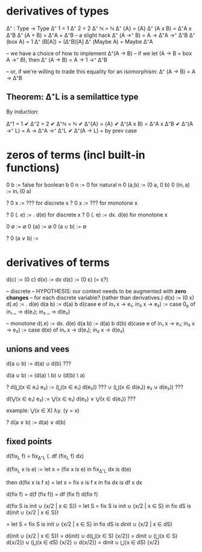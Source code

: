 # look at differential dataflow!

* derivatives of types

Δ⁺ : Type -> Type
Δ⁺ 1 = 1
Δ⁺ 2 = 2
Δ⁺ ℕ = ℕ
Δ⁺ {A} = {A}
Δ⁺ (A x B) = Δ⁺A x Δ⁺B
Δ⁺ (A + B) = Δ⁺A + Δ⁺B   -- a slight hack
Δ⁺ (A →⁺ B) = A → Δ⁺A →⁺ Δ⁺B
Δ⁺ (box A) = 1
Δ⁺ (B[A]) = (Δ⁺B)[A]
Δ⁺ (Maybe A) = Maybe Δ⁺A

-- we have a choice of how to implement Δ⁺(A → B)
-- if we let (A → B = box A →⁺ B), then
Δ⁺ (A → B) = A → 1 →⁺ Δ⁺B

-- or, if we're willing to trade this equality for an isomorphism:
Δ⁺ (A → B) = A → Δ⁺B

** Theorem: Δ⁺L is a semilattice type
By induction:

  Δ⁺1 = 1 ✔
  Δ⁺2 = 2 ✔
  Δ⁺ℕ = ℕ ✔
  Δ⁺{A} = {A} ✔
  Δ⁺(A x B) = Δ⁺A x Δ⁺B ✔
  Δ⁺(A →⁺ L) = A → Δ⁺A →⁺ Δ⁺L ✔
  Δ⁺(A → L) = by prev case

* zeros of terms (incl built-in functions)
0 b             := false        for boolean b
0 n             := 0            for natural n
0 (a,b)         := (0 a, 0 b)
0 (inᵢ a)       := inᵢ (0 a)

? 0 x           := ???        for discrete x
? 0 x           := ???        for monotone x

? 0 (\x. e)       := \x. d(e)     for discrete x
? 0 (\x. e)       := \x dx. d(e)  for monotone x

0 ∅             := ∅
0 {a}           := ∅
0 (a ∪ b)       := ∅

? 0 (a ∨ b)       :=

* derivatives of terms
d(c)            := (0 c)
d(x)            := dx
d(ε)            := (0 ε)            (= ε?)

-- discrete
-- HYPOTHESIS: our context needs to be augmented with *zero changes*
-- for each discrete variable? (rather than derivatives.)
d(x)            := (0 x)
d(\x.e)         := \x. d(e)
d(a b)          := d(a) b
d(case e of in₁ x -> e₁; in₂ x -> e₂)
                := case 0_e of in₁ _ → d(e₁); in₂ _ -> d(e₂)

-- monotone
d(\x.e)         := \x dx. d(e)
d(a b)          := d(a) b d(b)
d(case e of in₁ x -> e₁; in₂ x -> e₂)
                := case d(e) of in₁ x -> d(e₁); in₂ x -> d(e₂)

** unions and vees
d(a ∪ b)        := d(a) ∪ d(b)      ???
# this can introduce false additions!
# consider {1} ∪ x;  d({1} ∪ x) = {} ∪ dx = dx
# for x = {}, dx = {1}
# to fix this:
d(a ∪ b)        := (d(a) \ b) ∪ (d(b) \ a)
# this is expensive, though, especially if nested.
# can this also just be plain wrong, though?

? d(⋃(x ∈ e₁) e₂) := (⋃(x ∈ e₁) d(e₂))                ???
                    ∪ (⋃(x ∈ d(e₁)) e₂ ∪ d(e₂))       ???

d(⋁(x ∈ e₁) e₂) := ⋁(x ∈ e₁) d(e₂)
                 ∨ ⋁(x ∈ d(e₁)) ???

example: ⋁(x ∈ X) λy. (y = x)

# does this work for functions?
? d(a ∨ b)        := d(a) ∨ d(b)

** fixed points
d(fix_L f) = fix_{Δ⁺L} (\dx. df (fix_L f) dx)

# more generally
d(fix_L x is e) := let x = (fix x is e) in
                   fix_{Δ⁺L} dx is d(e)

# wait, really?
then d(fix x is f x)
   = let x = fix x is f x
     in fix dx is df x dx

d(fix f) = d(f (fix f)) = df (fix f) d(fix f)

  d(fix S is init ∪ {x/2 | x ∈ S})
= let S = fix S is init ∪ {x/2 | x ∈ S}
  in fix dS is d(init ∪ {x/2 | x ∈ S})
# applying some simplifications, see below
= let S = fix S is init ∪ {x/2 | x ∈ S}
  in fix dS is dinit ∪ {x/2 | x ∈ dS}

  d(init ∪ {x/2 | x ∈ S})
= d(init) ∪ d(⋃(x ∈ S) {x/2})
= dinit ∪ (⋃(x ∈ S) d{x/2})
        ∪ (⋃(x ∈ dS) {x/2} ∪ d{x/2})
= dinit ∪ ⋃(x ∈ dS) {x/2}
